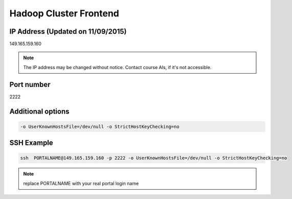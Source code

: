 .. _frontend:

Hadoop Cluster Frontend
================================

IP Address (Updated on 11/09/2015)
---------------------------------------

149.165.159.160

.. note:: The IP address may be changed without notice. Contact course AIs, if it's not accessible.

Port number
---------------

2222

Additional options
--------------------

.. code::

   -o UserKnownHostsFile=/dev/null -o StrictHostKeyChecking=no

SSH Example
-------------

.. code::
  
   ssh  PORTALNAME@149.165.159.160 -p 2222 -o UserKnownHostsFile=/dev/null -o StrictHostKeyChecking=no

.. note:: replace PORTALNAME with your real portal login name
